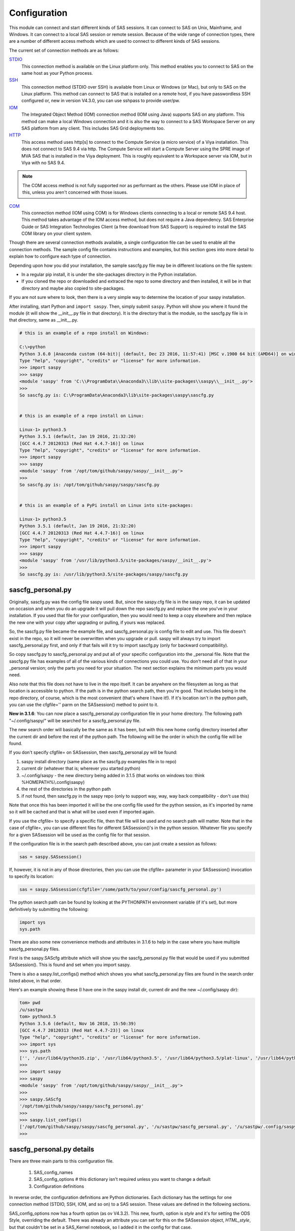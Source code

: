 
===============
Configuration
===============

This module can connect and start different kinds of SAS sessions. It can connect to SAS
on Unix, Mainframe, and Windows. It can connect to a local SAS session or remote session.
Because of the wide range of connection types, there are a number of different access methods
which are used to connect to different kinds of SAS sessions.

The current set of connection methods are as follows:

`STDIO`_
  This connection method is available on the Linux platform only. This
  method enables you to connect to SAS on the same host as your Python process.

`SSH`_
  This connection method (STDIO over SSH) is available from Linux or Windows (or Mac), but only to
  SAS on the Linux platform. This method can connect to SAS that is installed on a remote host,
  if you have passwordless SSH configured or, new in version V4.3.0, you can use sshpass to provide
  user/pw.

`IOM`_
  The Integrated Object Method (IOM) connection method (IOM using Java) supports SAS on any platform.
  This method can make a local Windows connection and it is also the way to connect
  to a SAS Workspace Server on any SAS platform from any client. This includes SAS Grid deployments too.

`HTTP`_
  This access method uses http[s] to connect to the Compute Service (a micro service) of a Viya
  installation. This does not connect to SAS 9.4 via http. The Compute Service will start a
  Compute Server using the SPRE image of MVA SAS that is installed in the Viya deployment.
  This is roughly equivalent to a Workspace server via IOM, but in Viya with no SAS 9.4.


.. note:: The COM access method is not fully supported nor as performant as the others.
          Please use IOM in place of this, unless you aren't concerned with those issues.

`COM`_
  This connection method (IOM using COM) is for Windows clients connecting to a local or remote SAS 9.4 host. This
  method takes advantage of the IOM access method, but does not require a Java dependency.
  SAS Enterprise Guide or SAS Integration Technologies Client (a free download from SAS Support)
  is required to install the SAS COM library on your client system.

Though there are several connection methods available, a single configuration file
can be used to enable all the connection methods. The sample config file contains instructions and
examples, but this section goes into more detail to explain how to configure each
type of connection.

Depending upon how you did your installation, the sample sascfg.py file may be in different
locations on the file system:

* In a regular pip install, it is under the site-packages directory in the Python
  installation.
* If you cloned the repo or downloaded and extraced the repo to some directory and then installed,
  it will be in that directory and maybe also copied to site-packages.

If you are not sure where to look, then there is a very simple way to determine the location
of your saspy installation.

After installing, start Python and ``import saspy``. Then, simply submit ``saspy``.
Python will show you where it found the module (it will show the __init__.py file in that directory).
It is the directory that is the module, so the sascfg.py file is in that directory, same as __init__.py.

.. code-block:: ipython3

    # this is an example of a repo install on Windows:

    C:\>python
    Python 3.6.0 |Anaconda custom (64-bit)| (default, Dec 23 2016, 11:57:41) [MSC v.1900 64 bit (AMD64)] on win32
    Type "help", "copyright", "credits" or "license" for more information.
    >>> import saspy
    >>> saspy
    <module 'saspy' from 'C:\\ProgramData\\Anaconda3\\lib\\site-packages\\saspy\\__init__.py'>
    >>>
    So sascfg.py is: C:\ProgramData\Anaconda3\lib\site-packages\saspy\sascfg.py


    # this is an example of a repo install on Linux:

    Linux-1> python3.5
    Python 3.5.1 (default, Jan 19 2016, 21:32:20)
    [GCC 4.4.7 20120313 (Red Hat 4.4.7-16)] on linux
    Type "help", "copyright", "credits" or "license" for more information.
    >>> import saspy
    >>> saspy
    <module 'saspy' from '/opt/tom/github/saspy/saspy/__init__.py'>
    >>>
    So sascfg.py is: /opt/tom/github/saspy/saspy/sascfg.py


    # this is an example of a PyPi install on Linux into site-packages:

    Linux-1> python3.5
    Python 3.5.1 (default, Jan 19 2016, 21:32:20)
    [GCC 4.4.7 20120313 (Red Hat 4.4.7-16)] on linux
    Type "help", "copyright", "credits" or "license" for more information.
    >>> import saspy
    >>> saspy
    <module 'saspy' from '/usr/lib/python3.5/site-packages/saspy/__init__.py'>
    >>>
    So sascfg.py is: /usr/lib/python3.5/site-packages/saspy/sascfg.py


sascfg_personal.py
==================

Originally, sascfg.py was the config file saspy used. But, since the saspy.cfg file is in the saspy repo, it can be updated
on occasion and when you do an upgrade it will pull down the repo sascfg.py and replace the one
you've in your installation. If you used that file for your configuration, then you would need to keep
a copy elsewhere and then replace the new one with your copy after upgrading or pulling, if yours was replaced.

So, the sascfg.py file became the example file, and sascfg_personal.py is config file to edit and use.
This file doesn't exist in the repo, so it will never be overwritten when you upgrade or pull.
saspy will always try to import sascfg_personal.py first, and only if that fails will it try to
import sascfg.py (only for backward compatibility).

So copy sascfg.py to sascfg_personal.py and put all of your specific configuration into the _personal
file. Note that the sascfg.py file has examples of all of the various kinds of connections you could use. You don't need
all of that in your _personal version; only the parts you need for your situation. The next section
explains the minimum parts you would need.

Also note that this file does not have to live in the repo itself. It can be anywhere on the filesystem
as long as that location is accessible to python. If the path is in the python search path, then you're good.
That includes being in the repo directory, of course, which is the most convenient (that's where I have it!).
If it's location isn't in the python path, you can use the cfgfile='' parm on the SASsession() method to point to it.

**New in 3.1.6**: You can now place a sascfg_personal.py configuration file in your home directory. The following
path "~/.config/saspy/" will be searched for a sascfg_personal.py file.

The new search order will basically be the same as it has been, but with this new home config directory inserted
after the current dir and before the rest of the python path. The following will be the order in which the config file will
be found.

If you don't specify cfgfile= on SASsession, then sascfg_personal.py will be found:

1) saspy install directory (same place as the sascfg.py examples file in to repo)
2) current dir (whatever that is; wherever you started python)
3) ~/.config/saspy - the new directory being added in 3.1.5 (that works on windows too: think %HOMEPATH%\\.config\\saspy)
4) the rest of the directories in the python path
5) if not found, then sascfg.py in the saspy repo (only to support way, way, way back compatibility - don't use this)

Note that once this has been imported it will be the one config file used for the python session, as it's imported by name
so it will be cached and that is what will be used even if imported again.

If you use the cfgfile= to specify a specific file, then that file will be used and no search path will matter.
Note that in the case of cfgfile=, you can use different files for different SASsession()'s in the python session.
Whatever file you specify for a given SASsession will be used as the config file for that session.


If the configuration file is in the search path described above, you can just create a session as follows:

.. code-block:: ipython3

    sas = saspy.SASsession()


If, however, it is not in any of those directories, then you can use the cfgfile= parameter in your SASsession() invocation to
specify its location:

.. code-block:: ipython3

    sas = saspy.SASsession(cfgfile='/some/path/to/your/config/sascfg_personal.py')


The python search path can be found by looking at the PYTHONPATH environment variable (if it's set),
but more definitively by submitting the following:

.. code-block:: ipython3

    import sys
    sys.path


There are also some new convenience methods and attributes in 3.1.6 to help in the case where you have multiple
sascfg_personal.py files.

First is the saspy.SAScfg attribute which will show you the sascfg_personal.py file that would be used
if you submitted SASsession(). This is found and set when you import saspy.

There is also a saspy.list_configs() method which shows you what sascfg_personal.py files are found in the
search order listed above, in that order.

Here's an example showing these (I have one in the saspy install dir, current dir and the new ~/.config/saspy dir):


.. code-block:: ipython3

    tom> pwd
    /u/sastpw
    tom> python3.5
    Python 3.5.6 (default, Nov 16 2018, 15:50:39)
    [GCC 4.4.7 20120313 (Red Hat 4.4.7-23)] on linux
    Type "help", "copyright", "credits" or "license" for more information.
    >>> import sys
    >>> sys.path
    ['', '/usr/lib64/python35.zip', '/usr/lib64/python3.5', '/usr/lib64/python3.5/plat-linux', '/usr/lib64/python3.5/lib-dynload', '/usr/lib64/python3.5/site-packages', '/usr/lib/python3.5/site-packages']
    >>>
    >>> import saspy
    >>> saspy
    <module 'saspy' from '/opt/tom/github/saspy/saspy/__init__.py'>
    >>>
    >>> saspy.SAScfg
    '/opt/tom/github/saspy/saspy/sascfg_personal.py'
    >>>
    >>> saspy.list_configs()
    ['/opt/tom/github/saspy/saspy/sascfg_personal.py', '/u/sastpw/sascfg_personal.py', '/u/sastpw/.config/saspy/sascfg_personal.py']
    >>>



sascfg_personal.py details
==========================
There are three main parts to this configuration file.

        1) SAS_config_names
        2) SAS_config_options  # this dictionary isn't required unless you want to change a default
        3) Configuration definitions

In reverse order, the configuration definitions are Python dictionaries. Each dictionary
has the settings for one connection method (STDIO, SSH, IOM, and so on) to a SAS session.
These values are defined in the following sections.

SAS_config_options now has a fourth option (as ov V4.3.2). This new, fourth, option is `style` and
it's for setting the ODS Style, overriding the default. There was already an attribute you can set
for this on the SASsession object, `HTML_style`, but that couldn't be set in a SAS_Kernel notebook,
so I added it in the config for that case.

The first option `lock_down` restricts (or allows) an end
users' ability to override settings in the configuration definitions by passing them as parameters
on the ``SASsession()``. Each of the keys in the configuration definition can be passed in at
run time on the SASsession(). If lock_down is set to True, any keys defined in the configuration
definition cannot be overridden in SASsession(), Keys that are not specified in the Config Def, can be
specified at run time on the SASsession(). If set to False, any config def key can be specified
on the SASsession().

The second `verbose` controls the printing of some debug type messages. While the third, 'prompt'
defines whether saspy can prompt the user if necessary. You would set this to False, if running a
script in the background, where no input could be provided and if a prompt were to be issued, the
process would hang waiting on input. Prompt= can also be provided on the SASsession() as a parameter,
though not in the configuration definition, as most prompting that can happen has to do with, and
happens prior to parsing, the configuration definition.

SAS_config_names is the list of configuration definition names to make available to an
end user at connection time. Any configuration definitions that are not listed in
SAS_config_names are simply inaccessible by an end user. You can add several configuration
definitions in the file but not make them available by simply excluding the names from
the list. Also note that these names can be anything you want. The names of the example
configuration definitions we chosen to be self-documenting. There nothing special about 'winlocal',
it could be named Bob. But then it wouldn't be obvious that it's for a WINdows install running a LOCAL copy of SAS.


So, your sascfg_personal.py file only need a few things in it; not everything in the example sascfg.py file.
For example, if you had SAS installed on your Linux system, your sascfg_personal.py file may simply be the following:

.. code-block:: ipython3

    SAS_config_names   = ['mycfg']

    # this is actually optional, you only have to have it to change the defaults
    #SAS_config_options = {'lock_down': False,
    #                      'verbose'  : True,
    #                      'prompt'   : True,
    #                      'style'    : 'HTMLBlue'
    #                     }

    mycfg              = {'saspath'  : '/opt/sasinside/SASHome/SASFoundation/9.4/bin/sas_u8'
                         }


Choosing an Access Method
=========================

How do you know how to configure SASPy? Well, the first thing is to know is what SAS
instance you are trying to connect to. Next is where are you connecting to it from - what
client are you running SASPy on? These two answers will dictate which access method you
will use and thus what your configuration definition will contain.


::

    What kind of SAS deployment, and where?
        a. Stand-alone SAS 9 install
            i. On Linux
                1. Client Linux
                    a. STDIO - if on same machine
                    b. SSH (STDIO over SSH) if not the same machine. This works from Mac OS too.
                2. Client Windows
                    a. prior to V3.6.3
                      -  Can't get there from here
                    b. as of V3.6.3
                      - SSH (STDIO over SSH)!
            ii. On Windows
                1. Client Linux
                    a. Can't get there from here
                2. Client Windows
                    a. IOM or COM - on same machine. Can't get there if different machines
        b. Workspace server (this is SAS 9, and deployment on any platform is fine)
            i. Client Linux or Mac OS
                1. IOM - local or remote
            ii. Client Windows
                1. IOM or COM - local or remote
        c. SAS Viya install
            i. On Linux
                1. Client Linux
                    a. HTTP - must have compute service configured and running (Viya V3.5 and V4)
                    b. STDIO - over SSH if not the same machine (this was for Viya V3 before Compute Service existed, not for V4)
                2. Client Windows
                    a. HTTP - must have compute service configured and running (Viya V3.5 and V4)
            ii. On Windows
                1. HTTP - must have compute service configured and running (Viya V3.5 and V4)


Now you can go to the access method specific configuration below to
see what you'll need for your configuration definition.There are also example
configuration definitions in the example configuration file, sascfg.py, showing each of these
different cases.

STDIO
=====
This is the original access method. This works with Unix only,
because SAS on Windows platforms does not support line-mode style connections
(through stdin, stdout, stderr). This connection method is for a local
connection to SAS that is installed on the same host as Python.

There are only four keys for this configuration definition dictionary:

saspath -
    (Required) Path to SAS startup script

options -
    SAS options to include in the start up command line. These **must** be a
    Python list.

encoding -
    NOTE: as of saspy V2.4.2, you no longer need to set the encoding. SASpy
    will determine the SAS session encoding and map that to the Python encoding for you.

    This is the Python encoding value that matches the SAS session encoding
    of the SAS session to which you are connecting. The Python encoding
    values can be found at `encodings-and-unicode <https://docs.python.org/
    3.5/library/codecs.html#encodings-and-unicode>`_.
    The three most common SAS encodings, UTF8, LATIN1, and WLATIN1 are the
    default encodings for running SAS in Unicode, on Unix, and on Windows,
    respectively. Those map to Python encoding values: utf8, latin1, and
    windows-1252, respectively.

autoexec -
    This is a string of SAS code that will be submitted upon establishing a connection.
    You can use this to preassign libraries you always want available, or whatever you want.
    Don't confuse this with the autoexec option of SAS which specifies a sas program file to be run.
    That is different. This is a string of SAS code saspy will submit after the session is created,
    which would be after SAS already included any autoexec file if there was one.

lrecl -
    An integer specifying the record length for transferring wide data sets from SAS to Data Frames.

display -
    This is a new key to support Zeppelin (saspy V2.4.4). The values can be either 'jupyter' or 'zeppelin'.
    The default when this is not specified is 'jupyter'.
    Jupyter uses IPython to render HTML, which is how saspy has always worked.
    To support other Notebooks display methods, different display interface have to be added to saspy.
    If you want to run saspy in Zeppelin, set this in your configuration definition: 'display' : 'zeppelin',

    Databricks: At some point since trying to support Databricks, they finally added support for IPython, which
    is how Jupyter renders HTML. Now the default (Jupyter) display value works as is on Databricks. In V5.4.4,
    I've changed the code path for display='databricks' to just use the default Jupyter path and that finally
    works on that platform. So, the following paragraph is now moot (leaving it here for context).

    As of version 3.1.7, I added 'databricks', but it turns out their method for rendering html can only be
    executed from a cell in their notebook; meaning you have to type it in and pass it the string of html for
    it to render. I have an `open issue <https://community.databricks.com/s/question/0D58Y00008l8WMwSAM/
    displayhtml-cant-seem-to-be-used-from-python-code-only-hand-typed-into-a-cell?t=1659537507722>`_ with them.


m5dsbug -
    This is a new key, as of version 3.1.9, to address a bug in the data step in the M5 maintenance release.
    This bug affects the code generated in the sasdata2dataframe method of this access method. It's only
    is a problem if connected to SAS 9.4M5 and if the data set has multi-byte data. Setting this
    key to True will cause different code to be generated to work around this problem. See the description
    of V3.1.9 here for more info: https://github.com/sassoftware/saspy/releases/tag/v3.1.9


colorLOG -
     boolean, default False, causes the SASLOG returned from the submit methods to be HTML instead of
     text (str) and to have ERROR:, WARNING: and NOTE: lines colorized like in other SAS UI's.

termwait -
    An integer specifying the max number of seconds to wait in endsas() for the SAS process to terminate before
    killing the subprocess. This was added for an internal testing requirement and isn't something needed in the field.


.. code-block:: ipython3

    default  = {'saspath': '/opt/sasinside/SASHome/SASFoundation/9.4/bin/sas_u8',
                'options' : ["-fullstimer", "-autoexec", "/user/tom/autoexec.sas"],
                'autoexec': "libname mylib 'some/library/to/pre-assign';"
                }

.. note:: The trigger to use the STDIO connection method is the absence of any
          trigger for the other access methods: not having ``'ssh'`` or ``'java'``
          keys in the configuration definition.


SSH
====
aka: STDIO over SSH

NEW in V3.6.3, you can use this method from a Windows Client to connect to a
stand alone SAS install on a remote Linux machine. Before that, it was only supported
from a Linux client.

This is the remote version of the original connection method (STDIO). This also works
with Unix SAS only, and it supports passwordless SSH to the Linux machine where SAS
is installed. It is up to you to make sure that user accounts have passwordless
SSH configured between the two systems. Starting in version 4.3.0, you can use sshpass
on Linux to automate connecting with user/password as an option instead of a passwordless
configuration.

If you don't already have passwordless ssh set up, you need to generate rsa keys. Starting
after version 2.2.9, you can specify an identity file (.pem file) instead by
providing the file path on the identity key. Either of these provide passwordless access.
If you have any trouble with this, you will find that adding -vvv to the command saspy
trys to run (run that yourself from a shell with -vvv added) will provide significant
diagnostics about how ssh is trying to authenticate. Something like the following:

/usr/bin/ssh -vvv hostname.to.connect.to

In addition to the keys for STDIO, there are two more keys to configure:

ssh -
    (Required) The ssh command to run (Linux execv requires a fully qualified
    path. Even if the command is found in the PATH variable, it won't be used.
    Enter the fully qualified path.)

host -
    (Required) The host to connect to. Enter a resolvable host name or IP address.

.. code-block:: ipython3

    ssh      = {'saspath' : '/opt/sasinside/SASHome/SASFoundation/9.4/bin/sas_u8',
                'ssh'     : '/usr/bin/ssh',
                'host'    : 'remote.linux.host',
                'options' : ["-fullstimer"]
               }

To accomodate alternative SSH configurations, you may also provide any of the
following optional keys:

identity -
    (Optional: string) The path to the identity file to use. A .pem file.

luser -
    (Optional: string) New in V3.6.3 for Win support. Linux user name to use for the connection. This will generate
    'ssh -xyz user@linux.host.com' instead of 'ssh -xyz linux.host.com' in case your windows userid isn't
    the same as the Linux id on the SAS server (mine's not); if it is, you don't need this. You could use the identity option,
    above, too. Just another choice.

port -
    (Optional: integer) The ssh port of the remote machine (equivalent to invoking ssh with the ``-p`` option).
    Obviously, 22 is the default

tunnel -
    (Optional: integer) Certain methods of saspy require opening a local port and accepting a connection and data
    streamed from the SAS instance to saspy. If the remote SAS server would not be able to reach ports on your client machine
    due to a firewall or other security configuration, you may pass a port number to used for SAS to connect to on
    the remote side, which will be forwarded to the local side (using the ``-R`` ssh option) so that the remote SAS
    server can connect using this port.

rtunnel -
    (Optional: integer) Certain methods of saspy require opening a remote port and allowing a connection to be made and
    data streamed to the SAS server from saspy; the Reverse of the tunnel case. In these cases, saspy needs to provide
    a port for the SAS server to use to accept a connection so data can be streamed to the SAs server.
    This is simply the reverse of the tunnel case, where SAS creates the socket and saspy connects. This will use
    the ``-L`` ssh option so that the saspy can connect to the remote SAS server on this port.

localhost -
    This is a rarely needed options for providing the ip of the client machine (where SASPy/python is running).
    Normally this is resolved by gethostname() but in the case where the ip from that isn't correct, you can
    override it by providing the ip here. The only case this has been seen is on a home network with no domains
    nor dns, such that a local machine name ('MyPC') ends up resolved to some arbitrary internet ip
    (i.e.: 128.64.32.16), not the actual local ip (i.e.: 10.0.0.10).

sshpass -
    This is the fully qualified path of the sshpass command. the `ssh` key is still required, as ssh is still being
    executed and has to be in the full command. But this allows the use of user/pw connections instead of rsa keys.

sshpassparms -
    This is a Python List containing the parms you want to use for sshpass. The three primary choices are to provide
    the password on the command line (it's xxx'ed out when looking at the system processes), or from a file or from an
    environment variable. Check the main page on sshpass. ie: 'sshpassparms' : ['-f', '/file/with/pw/in/it']

.. code-block:: ipython3

    ssh      = {'saspath' : '/opt/sasinside/SASHome/SASFoundation/9.4/bin/sas_u8',
                'ssh'     : '/usr/bin/ssh',
                'host'    : 'remote.linux.host',
                'identity': '/usr/home/.ssh/alt_id.pem',
                'port'    : 9922,
                'tunnel'  : 9911,
                'rtunnel' : 9912
               }


.. note:: The ``'ssh'`` key is the trigger to use the STDIO over SSH connection
          method.


IOM
===
aka: IOM using Java

This connection method opens many connectivity options. This method enables you to
connect to any Workspace server on any supported platform. It requires Java 7 or higher
to be installed on your Client machine (where you're running SASPy)

This supports connecting to Workspace servers in a SAS/Grid deployment
as well. This method, compared to STDIO over SSH, enables
`SAS Grid Manager <https://www.sas.com/en_us/software/foundation/grid-manager.html>`__
to control the distribution of connections to the various grid nodes
and integrates with monitoring and administration that SAS Grid Manager provides,
as well as providing client side High Availability (HA) by supporting load balanced object spawners.

The IOM connection method also enables you to connect to SAS from a Windows client (STDIO was Linux only).
The connection can be to a local SAS installation or a remote IOM Workspace server running
on any platform, including MVS.


Authentication:
~~~~~~~~~~~~~~~

The IOM protocol (SAS 9's client/server interface protocol) supports different forms of authentication. This Access Method
supports connecting to a Workspace Server on any host, as well as connecting to a Local SAS install of PC SAS
on that same PC. There are 3 authentication mechanisms that are supported, for various configurations, and one
mechanism which is not supported, as it requires a connection to the metadata server to acquire a Token for
authenticating. user/pw and IWA are for Remote connections, while a Local Windows connection does authenticating
based upon the user you're logged into the PC as. SAS Token authentication is not supported.

Which authentication mechanism you use depends upon how the Workspace server was configured by your SAS admins.

1) user/pw

   this is for providing your metadata credentials as user and password. SASPy has a number of ways for you to provide
   these. See below for more information on that.

2) IWA (Integrated Windows Authentication)

   This configuration allows a client on Windows (doesn't work with a Linux client) to be authenticated to a Workspace
   server (the server can be on any host for this) based upon who you are logged into your PC as. No credentials
   or other configuration is needed. It's like single signon. It does require access to the sspiauth.dll by havnig the
   directory where that files lives, in the System PATH so that it can be found. See below for more info on that; namely the
   sspi key in the configuration definition.

3) Local Windows

   Connecting to a Local SAS deployment (not a metadata server) from SASPy on the same PC also requires authentication, but
   like IWA, it does this for you based upon the user you're logged in as. It does require access to the sspiauth.dll by having
   the directory where that files lives, in the PATH so that it can be found. You don't need the sspi key, as this is the only
   authentication mechanism, so it happens by default.

3) SAS Token

   SASPy does not connect to a Metadata server, so this form of authentication is not supported.



ATTN, log4j vulnerabilities found in Dec 2021
~~~~~~~~~~~~~~~~~~~~~~~~~~~~~~~~~~~~~~~~~~~~~

Update to this for SASPy V4.0.0:
Replacing the versions with 2.17.1 and 2.12.4 now, as they are currently the latest fix versions.

There are a number of vulnerabilities in log4j and Apache provided new releases of log4j to address these.
At the time of this writing (SASPy V3.7.8), 2.16.0 was the current newest release that fixed these, and 2.12.2 was added
to address them in a version that still supports Java 7. But the current versions are now 2.17.1 and 2.12.4.

SASPy still provides support for Java 7 so both
2.12.4 and 2.17.1 are included in the SASPy deployment. SASPy configures the classpath by default and uses
the 2.12.4 jars to maintain compatibility with Java 7. There is a new configuration definition key, 'log4j',
that can be used to cause SASPy to use the 2.17.1 version instead. If there is another version you want to
use, it can be done by providing the 'classpath' key to override the classpath SASPy would generate, specifying
whichever log4j jar file you want to use (you have to provide the files themselves). Note that if doing this, you
should use the same classpath as SASPy generates, just replacing the log4j jar files with the ones you
want to use.

Also note that SASPy does NOT expose any of the log4j vulnerabilities because it doesn't use log4j and doesn't
even initialize it in its Java process it spawns for the IOM client. So none of the various log4j vulnerabilities
are exposed via the SASPy client.


ATTN, as of saspy version 3.3.3, the classpath is no longer required in your configuration file!
~~~~~~~~~~~~~~~~~~~~~~~~~~~~~~~~~~~~~~~~~~~~~~~~~~~~~~~~~~~~~~~~~~~~~~~~~~~~~~~~~~~~~~~~~~~~~~~~

The 4 required IOM Java client jars are now included in the saspy repo, and they, along with the saspyiom.jar and the
thirdparty CORBA jars will be automatically provided as the classpath by saspy. This is generally all that is needed.
If you require the 3 encryption jars, shown below, they still need to be acquired from your SAS deployment, and then
put in the saspy/java/iomclient directory of the saspy install (where the 4 included jars are) so they will be included
in the classpath for you.


SAS IOM client Encryption Jars
~~~~~~~~~~~~~~~~~~~~~~~~~~~~~~

.. note:: ATTN: SAS ODA Users!! SAS/On Demand for Academics (ODA) has recently upgraded their SAS server environment to use SAS 9.40M7!
          This means that the 3 encryption jars are now required in order to be able to connect; they use AES encryption, and even with Java 8,
          you can no longer connect without these jars in the deployment. Since you don'tnecessarily have a SAS deployment to get these
          jars from, you can download them from the following location. Download, unzip and then copy them to the java/iomclient directory
          of the SASPy deployment, as explained above.
          Encryption jar download: `https://support.sas.com/downloads <https://support.sas.com/downloads/package.htm?pid=2494>`_.


Note that for AES encryption, at least prior to SAS 9.4M7, Java 8 (release greater than 151), has the needed
support in it, so if your workspace server is configured for AES, just having a current version of Java 8 or
higher will allow it to work, without needing the 3 encryption jars. That doesn't work w/ M7 however, so you
would need the encryption jars when connecting to M7.

As noted inthe section above, you simply need to copy these 3 jars into the saspy/java/iomclient directory of the saspy install
location (where the 4 included jars are) so they will be included in the classpath for you.

The 3 encryption jars, if needed, can be found in a SAS deployment in a location similar to, but not exactly the
same as, the following. If you get any error about encryption, adding these 3 jars is the proper way to address it.

::

    $SASHome/SASVersionedJarRepository/eclipse/plugins/sas.rutil_904600.0.0.20181017190000_v940m6/sas.rutil.jar
    $SASHome/SASVersionedJarRepository/eclipse/plugins/sas.rutil.nls_904600.0.0.20181017190000_v940m6/sas.rutil.nls.jar
    $SASHome/SASVersionedJarRepository/eclipse/plugins/sastpj.rutil_6.1.0.0_SAS_20121211183517/sastpj.rutil.jar



The .authinfo file (_authinfo on Windows)
~~~~~~~~~~~~~~~~~~~~~~~~~~~~~~~~~~~~~~~~~

The IOM and HTTP access methods have support for getting the required user/password from an authinfo file in the user's home directory
instead of prompting for it. On linux, the file is named .authinfo and on windows, it's _authinfo. The format of the line in the authinfo file is
as follows. The first value is the authkey value you specify for `authkey`. Next is the 'user' key followed by the value (the user id)
and then 'password' key followed by its value (the user's password). Note that there are permission rules for this file. On linux the file must
have permissions of 600, only the user can read or write the file. On Windows, the file should be equally locked down to where only the owner
can read and write it. Also, the encoding of this file should be UTF-8, or any encoding that has ASCII as it's low order 7-bits if you only
use those characters in the file. It's read into Python as is, and thus is expected to be utf-8.

::

    authkey user omr_user_id password omr_user_password

So, for a Configuration Definition that specifies the following authkey:

::

    'authkey' : 'IOM_Prod_Grid1',

The authinfo file in the home directory for user Bob, with a password of BobsPW1 would have a line in it as follows:

::

    IOM_Prod_Grid1 user Bob password BobsPW1


Remote
~~~~~~
A remote connection is defined as a connection to any Workspace Server on any SAS platform
from either a Unix or Windows client. This module does not connect to a SAS Metadata Server (OMR),
but rather connects directly to an Object Spawner to get access to a Workspace Server. If you already
access these with other SAS clients, like Enterprise Guide (EG), you may already be familiar with
connecting to OMR, but not directly to the others by host/port. There is information in the
:doc:`advanced-topics` section titled `Using Proc Iomoperate to find Object Spawner hosts and Workspace Server ports`
to get values for the three keys defined below (iomhost, iomport, appserver).

The following keys are available for the configuration definition dictionary:

java    -
    (Required) The path to the Java executable to use. For Linux, use a fully qualifed
    path. On Windows, you might be able to simply enter ``java``. If that is not successful,
    enter the fully qualified path.
iomhost -
    (Required) The resolvable host name, or IP address to the IOM object spawner.
    New in 2.1.6; this can be a list of all the object spawners hosts if you have load balanced object spawners.
    This provides Grid HA (High Availability)
iomport -
    (Required) The port that object spawner is listening on for workspace server connections (workspace server port - not object spawner port!).
log4j -
    SASPy, as of V4.0.0 now uses V2.12.4 log4j (by default) to mitigate the vulnerabilities found in Dec 2021. V2.17.1 is also included
    in the deployment, but it doesn't support Java 7. '2.12.4' and '2.17.1' are the 2 valid values for this key, to chose which version to use.
classpath -
    (No longer Required) As of V3.3.3 this is no longer required. See instuctions above (ATTN, as of saspy version 3.3.3, the classpath is no longer required!)
    Note that you can still provide this and override the classpath SASPy generates, but that is not recommended under any normal circumstance.
authkey -
    The keyword that starts a line in the authinfo file containing user and or password for this connection.
omruser -
    (**Discouraged**)  The user ID is required but if this field is left blank,
    the user is **prompted** for a user ID at runtime, unless it's found in the authinfo file.
omrpw  -
    (**Strongly discouraged**) A password is required but if this field is left
    blank, the user is **prompted** for a password at runtime, unless it's found in the authinfo file.
encoding  -
    NOTE: as of saspy V2.4.2, you no longer need to set the encoding. SASpy
    will determine the SAS session encoding and map that to the Python encoding for you.
    You can set this to eliminate the message, at connection time, about what encoding was determined.

    This is the Python encoding value that matches the SAS session encoding of
    the IOM server to which you are connecting. The Python encoding values can be
    found at `encodings-and-unicode <https://docs.python.org/3.5/
    library/codecs.html#encodings-and-unicode>`_.
    The three most common SAS encodings, UTF8, LATIN1, and WLATIN1 are the
    default encodings for running SAS in Unicode, on Unix, and on Windows,
    respectively. Those map to Python encoding values: utf8, latin1, and
    windows-1252, respectively.
timeout -
    Timeout value for establishing connection to workspace server
appserver -
    If you have more than one AppServer defined on OMR, and one object spawner is configured to start workspace servers
    from multiple Appservers, then you may need to pass the name of the physical workspace server (as defined in metadata)
    that you want to connect to, i.e.: 'SASApp - Workspace Server'. Without this the Object spawner will only try the
    first one in the list of app servers it supports. Note that this needs to be the exact string that is the Name for
    this server in metadata. Generally the pattern follows: '{} - Workspace Server'.format('name you gave it'). The object
    spawner compares these strings as is, so spaces and case matter. If your object spawner only starts one workspace server,
    then there's no chance of mixing up which one, and then this option isn't needed.
sspi -
    New in 2.17, there is support for IWA (Integrated Windows Authentication) from a Windows client to remote IOM server.
    This is only for when your Workspace server is configured to use IWA as the authentication method, which is not the default.
    This is simply a boolean, so to use it you specify 'sspi' : True. Also, to use this, you must have the path to the
    spiauth.dll file in your System Path variable, just like is required for Local IOM connections.
    See the second paragraph under Local IOM for more on the spiauth.dll file.
autoexec -
    This is a string of SAS code that will be submitted upon establishing a connection.
    You can use this to preassign libraries you always want available, or whatever you want.
    Don't confuse this with the autoexec option of SAS which specifies a sas program file to be run.
    That is different. This is a string of SAS code saspy will submit after the session is created,
    which would be after SAS already included any autoexec file if there was one.

javaparms -
    The javaparms option allows you to specify Java command line options. These aren't generally needed, but this
    does allows for a way to specify them if something was needed.

lrecl -
    An integer specifying the record length for transferring wide data sets from SAS to Data Frames.

display -
    This is a new key to support Zeppelin (saspy V2.4.4). The values can be either 'jupyter' or 'zeppelin'.
    The default when this is not specified is 'jupyter'.
    Jupyter uses IPython to render HTML, which is how saspy has always worked.
    To support other Notebooks display methods, different display interface have to be added to saspy.
    If you want to run saspy in Zeppelin, set this in your configuration definition: 'display' : 'zeppelin',

    Databricks: At some point since trying to support Databricks, they finally added support for IPython, which
    is how Jupyter renders HTML. Now the default (Jupyter) display value works as is on Databricks. In V5.4.4,
    I've changed the code path for display='databricks' to just use the default Jupyter path and that finally
    works on that platform. So, the following paragraph is now moot (leaving it here for context).

    As of version 3.1.7, I added 'databricks', but it turns out their method for rendering html can only be
    executed from a cell in their notebook; meaning you have to type it in and pass it the string of html for
    it to render. I have an `open issue <https://community.databricks.com/s/question/0D58Y00008l8WMwSAM/
    displayhtml-cant-seem-to-be-used-from-python-code-only-hand-typed-into-a-cell?t=1659537507722>`_ with them.


logbufsz -
    see issue 266 for details on this. not needed normally

m5dsbug -
    This is a new key, as of version 3.1.9, to address a bug in the data step in the M5 maintenance release.
    This bug affects the code generated in the sasdata2dataframe method of this access method. It's only
    is a problem if connected to SAS 9.4M5 and if the data set has multi-byte data. Setting this
    key to True will cause different code to be generated to work around this problem. See the description
    of V3.1.9 here for more info: https://github.com/sassoftware/saspy/releases/tag/v3.1.9

colorLOG -
     boolean, default False, causes the SASLOG returned from the submit methods to be HTML instead of
     text (str) and to have ERROR:, WARNING: and NOTE: lines colorized like in other SAS UI's.


.. code-block:: ipython3

    # Unix client and Unix IOM server  NEW 2.1.6 - with load balanced object spawners
    iomlinux = {'java'      : '/usr/bin/java',
                'iomhost'   : ['linux.grid1.iom.host','linux.grid2.iom.host','linux.grid3.iom.host','linux.grid4.iom.host'],
                'iomport'   : 8591,
                'appserver' : 'SASApp Prod - Workspace Server'
                }

    # Unix client and Windows IOM server
    iomwin   = {'java'      : '/usr/bin/java',
                'iomhost'   : 'windows.iom.host',
                'iomport'   : 8591,
                'appserver' : 'SASApp Test - Workspace Server'
               }

    # Windows client and Unix IOM server
    winiomlinux = {'java'      : 'java',
                   'iomhost'   : 'linux.iom.host',
                   'iomport'   : 8591,
                  }

    # Windows client and Windows IOM server
    winiomwin   = {'java'      : 'java',
                   'iomhost'   : 'windows.iom.host',
                   'iomport'   : 8591,
                  }

    # Windows client and with IWA to Remote IOM server
    winiomIWA   = {'java'      : 'java',
                   'iomhost'   : 'some.iom.host',
                   'iomport'   : 8591,
                   'sspi'      : True
                  }


Local
~~~~~
A local connection is defined as a connection to SAS that is running on the same
Windows machine. You only need the following configuration definition keys. (Do not
specify any of the others).

**There is one additional requirement.** The sspiauth.dll file--also included in
your SAS installation--must be in your system PATH environment variable, your
java.library.path, or in the home directory of your Java client. You can search
for this file in your SAS deployment, though it is likely
in SASHome\\SASFoundation\\9.4\\core\\sasext.

If you add this to the system PATH environment variable, only list the path to
the directory--do not include the file itself. For example:

::

    C:\Program Files\SASHome\SASFoundation\9.4\core\sasext

An alternative to puting this directory in your PATH, is to add it at runtime. You can add this
to your sascfg_personal.py file, or even submit it before importing saspy and trying to make a conection.
Obviously, use the correct path for your system:

::

    import os
    os.environ["PATH"] += ";C:\\Program Files\\SASHome\\SASFoundation\\9.4\\core\\sasext"



java      -
    (Required) The path to the Java executable to use.
log4j -
    SASPy, as of V4.0.0 now uses V2.12.4 log4j (by default) to mitigate the vulnerabilities found in Dec 2021. V2.17.1 is also included
    in the deployment, but it doesn't support Java 7. '2.12.4' and '2.17.1' are the 2 valid values for this key, to chose which version to use.
classpath -
    (No longer Required) As of V3.3.3 this is no longer required. See instuctions above (ATTN, as of saspy version 3.3.3, the classpath is no longer required!)
    Note that you can still provide this and override the classpath SASPy generates, but that is not recommended under any normal circumstance.
encoding  -
    NOTE: as of saspy V2.4.2, you no longer need to set the encoding. SASpy
    will determine the SAS session encoding and map that to the Python encoding for you.

    This is the Python encoding value that matches the SAS session encoding of
    the IOM server to which you are connecting. The Python encoding values can be
    found at `encodings-and-unicode <https://docs.python.org/3.5/
    library/codecs.html#encodings-and-unicode>`_.
    The three most common SAS encodings, UTF8, LATIN1, and WLATIN1 are the
    default encodings for running SAS in Unicode, on Unix, and on Windows,
    respectively. Those map to Python encoding values: utf8, latin1, and
    windows-1252, respectively.
autoexec -
    This is a string of SAS code that will be submitted upon establishing a connection.
    You can use this to preassign libraries you always want available, or whatever you want.
    Don't confuse this with the autoexec option of SAS which specifies a sas program file to be run.
    That is different. This is a string of SAS code saspy will submit after the session is created,
    which would be after SAS already included any autoexec file if there was one.

javaparms -
    The javaparms option allows you to specify Java command line options. These aren't generally needed, but this
    does allows for a way to specify them if something was needed.

lrecl -
    An integer specifying the record length for transferring wide data sets from SAS to Data Frames.

display -
    This is a new key to support Zeppelin (saspy V2.4.4). The values can be either 'jupyter' or 'zeppelin'.
    The default when this is not specified is 'jupyter'.
    Jupyter uses IPython to render HTML, which is how saspy has always worked.
    To support other Notebooks display methods, different display interface have to be added to saspy.
    If you want to run saspy in Zeppelin, set this in your configuration definition: 'display' : 'zeppelin',

    Databricks: At some point since trying to support Databricks, they finally added support for IPython, which
    is how Jupyter renders HTML. Now the default (Jupyter) display value works as is on Databricks. In V5.4.4,
    I've changed the code path for display='databricks' to just use the default Jupyter path and that finally
    works on that platform. So, the following paragraph is now moot (leaving it here for context).

    As of version 3.1.7, I added 'databricks', but it turns out their method for rendering html can only be
    executed from a cell in their notebook; meaning you have to type it in and pass it the string of html for
    it to render. I have an `open issue <https://community.databricks.com/s/question/0D58Y00008l8WMwSAM/
    displayhtml-cant-seem-to-be-used-from-python-code-only-hand-typed-into-a-cell?t=1659537507722>`_ with them.


logbufsz -
    see issue 266 for details on this. not needed normally

m5dsbug -
    This is a new key, as of version 3.1.9, to address a bug in the data step in the M5 maintenance release.
    This bug affects the code generated in the sasdata2dataframe method of this access method. It's only
    is a problem if connected to SAS 9.4M5 and if the data set has multi-byte data. Setting this
    key to True will cause different code to be generated to work around this problem. See the description
    of V3.1.9 here for more info: https://github.com/sassoftware/saspy/releases/tag/v3.1.9

colorLOG -
     boolean, default False, causes the SASLOG returned from the submit methods to be HTML instead of
     text (str) and to have ERROR:, WARNING: and NOTE: lines colorized like in other SAS UI's.


.. code-block:: ipython3

    # Windows client and Local Windows SAS Install
    winlocal    = {'java'      : 'java',
                  }



Remote to MVS SAS
~~~~~~~~~~~~~~~~~
Yes, you can even connect to a SAS server running on MVS (Mainframe SAS).
There are a couple of requirements for this to work right. First, you need version 2.1.5 or higher of this module.
There were a couple tweaks I needed to make to the IOM access method and those are in 2.1.5.

Also, you need to use the HFS file system for the WORK (and/or USER) library and you also need to set the default file
system to HFS so temporary files used by this module use HFS instead of the native MVS file system. You can still access
the native file system in the code you run, but for internal use, this module needs to access the HFS file system.
To set the default file system (options filesystem=hfs;) you can either set it in the workspace severs config file,
or you can submit the options statement from your python code after making a connection:


::

    sas = saspy.SASsession()
    ll  = sas.submit('options filesystem=hfs;')


Or better yet, use the autoexec configuration option so it's always set and you don't have to think about it!


::

    IOM_MVS     = {'java'      : 'java',
                   'autoexec'  : 'options filesystem=hfs;',
                   ...
                  }


The other thing is to set the encoding correctly for this to work. MVS is an EBCDIC system, not ASCII. For the most part,
this is all handled in IOM for you, but for data transfer routines, transcoding is required. The default encoding on MVS
is OPEN_ED-1047, although it can be set to any number of other EBCDIC encodings. The default Python encodings do not include
the 1047 code page. I did find a 'cp1047' code page in a separate pip installable module which seems to match the OPEN_ED-1047
code page. So if you're running with that encoding, you can install the cp1047 to use.


.. note:: Having the ``'java'`` key is the trigger to use the IOM access method.
.. note:: When using the IOM access method (``'java'`` key specified), the
         absence of the ``'iomhost'`` key is the trigger to use a local Windows
         session instead of remote IOM (it is a different connection type).


HTTP
====
This is the access method for Viya. It does not connect to SAS 9.4. This access method accesses the Compute (micro) Service
of a SAS Viya deployment. The Compute Service launches Compute Servers, which are MVA SAS sessions found in the SPRE deployment
of the Viya installation. This is the equivalent of an IOM Workspace server, but in a Viya deployment.
So, it is still connecting to MVA SAS and all of the methods behave the same as they would with any other saspy access method.

Authentication:

There are continuing to be new ways invented to authenticate to Viya. Originally it was user/pw like anything else. More
recently, an SSO method was created. More recently than that is integration w/ Azure, providing the ability to pass
an Azure token in, to get a Viya token. Actually, this method should allow any JWT Bearer Token to be passed in and used,
assuming it's configured to be valid in Viya. The various configuration keys are provided below, but I wanted to identify
them here, as they are mutually exclusive. You use only one of the various means to authenticate.

1) user/pw

   the keys for this are either 'user' and 'pw', or use 'authkey' to identify them from in an authinfo file.

2) SSO

   The primary key in 'authcode' which is a onetime token acquired from a call to SASLogon, as a two factor authentication scheme.
   The 'client_id' and 'client_secret' are also required, although a special client_id has been created by default in Viya deployments
   for SASPy, and I will default to that unless you provide other client info that an administrator created and provided you to use.

3) Azure JWT (actually, any JWT perhaps, in the future)

   'jwt' is the key to provide that non-Viya Bearer Token, to then pass through to SASLogon to get the Viya Bearer Token to use.
   And these tokens, are just big long strings; thousands of bytes long strings of random characters
   (so you know you're passing in the right thing).

4) SASLogon Authentication Token

   All of the previous authentication mechanisms are used to have SASPy acquire the Viya Auth Token. You can, actually, do all of
   that yourself via various Rest API's. If you do that, then you can just pass in the Viya Auth Token, and even the refresh token
   too, and I'll skip the auth process and just use your tokens; Bob's your uncle, as they say. The key for this is 'authtoken',
   and optionally, 'refreshtoken'.

Again, only use one of these and don't mix using config keys from more than one for a given connection.


Authenticating to a Proxy server:

Support for having Viya behind a proxy server was added in version 4.5.0. The `proxy` key is used to provide the host and port.
I had a request from a customer to add support for authenticating to the proxy server itself, before then authenticating to Viya.
Support for this was added in version 5.2.0; for authenticating to the proxy via user/pw. There are new configuration definition
keys to support this; `proxy_authkey`, `proxy_user` and `proxy_pw`. To use this you must specify `proxy_authkey` or `proxy_user`.
Since normally this is not required, the only way to enable prompting for both user/pw is to provide `proxy_authkey`
that isn't actually in the authinfo file, then when not found, you will be prompted for user and pw. Alternately, if you provide
`proxy_user`, but neither `proxy_authkey` nor `proxy_pw`, this will just prompt you for the `proxy_pw`.


SSL/TLS:

When Viya is configured to use TLS (HTTPS not HTTP), then the expectation is that the CA Certificate from the Viya
deployment must match with those on the client side. The easy way is to make Viya use existing CA Certs that your site
already has, then it all works and HTTPS can verify the certs and establish a trusted connection. All of this is Viya
administration work, nothing an end user needs to deal with. However, if your site uses Certificates from Viya, then
the Viya Certificate (a .pem file) must be downloaded and then the contents of that .pem file be appended to the existing
default .pem certificate that your client machine already uses so that the HTTPS connection can Verify the certificate against
theViya deployment. There's some doc in the admin guide about this
(https://go.documentation.sas.com/doc/en/sasadmincdc/default/calencryptmotion/n1xdqv1sezyrahn17erzcunxwix9.htm#p1umnmdi53qfjnn17wqb5aqb8ncx)
but again, that's not something an end user needs to read. It does mean that the Viya admin team should be able to get you
the .pem file from Viya for you to save on your client machine. Since appending it to the default .pem file used by
https on your machine is likely something you can't do anyway (some sites have IT set all of this up so you don't have to),
there is a new configuration key `cafile` with which you can specify the full path to this .pem file and that will make
https use that certificate to Verify that client certificate against Viya's server certificate when making the connection.
If the Certificate can't be verified, or you don't have this certificate, the default certificate can be used, just not verified,
and will still provide TLS Encryption. The original certificates in older Viya deployments were just self-signed certificates and thus
couldn't be verified (thus the need for the `verify` key below to get rid of the message about that). If you set Verify to
True, then if the certificate can't be verified the connection fails. False just connects without trying to verify it.
And the default is still to try but if it can't be verified then connect unverified. In any case, Encryption is still enabled.
The `cafile` key is new in release 5.1.0.


The keys for this configuration definition dictionary are:

url -
    (Required if ip not specified) The URL to Viya, of the form 'http[s]://host.identifier[:port]'. When this is specified,
    ip= will not be used, as the host's ip is retrieved from the url. Also, ssl= is set based upon http or https and port=
    is also parsed from the url, if provided, else defaulted based upon the derived ssl= value. So neither ip, port nor ssl
    are needed when url= is used.
proxy -
    (Optional) If your Viya deployment is behind a proxy server, provide `host:port` for the proxy, using this keyword.
ip -
    [Deprecated] (Required if url not specified) The resolvable host name, or IP address to the Viya Compute Service
port -
    [Deprecated] The port to use to connect to the Compute Service. This will default to either 80 or 443 based upon the ssl key.
ssl -
    [Deprecated] (Optional) Boolean identifying whether to use HTTPS (ssl=True) or just HTTP. The default is True and will default to port 443 if
    the port is not specified. If set to False, it will default to port 80, if the port is not specified.
    Note that depending upon the version of python, certificate verification may or may not be required, later version are more strict.
    See the python doc for your version if this is a concern.
cafile -
    specifies the location of the Viya CA Certificate your Viya admin provided from the Viya deployment so the client
    HTTPS connection can verify the CA against the Viya server. Not needed if that certificate has been incorporated into your default
    certificate used on your client machine.
verify -
    (Optional) Also note that if Viya uses the default self-signed ssl certificates it ships with, you will not be able to verify them,
    but that can be fine, and you can still use an ssl connection. You can use set 'verify' : False, in your config to
    turn off verification for this case.

client_id -
    [for SSO Viya configurations] client_id to use for authenticating to Viya (defaults to 'SASPy')
client_secret -
    [for SSO Viya configurations] client_secret to use for authenticating to Viya (defaults to '')
authcode -
    [for SSO Viya configurations] one time authorization code acquired via the SASLogon oauth service
    where the url to get the code would be [url]/SASLogon/oauth/authorize?client_id=[client_id]&response_type=code
    so perhaps:        https://SAS.Viya.sas.com/SASLogon/oauth/authorize?client_id=SASPy&response_type=code

authkey -
    (Optional) The keyword that starts a line in the authinfo file containing user and or password for this connection. See the IOM using Java above for more info.

user -
    (**Discouraged**)  The user ID is required but if this field is left blank,
    the user is **prompted** for a user ID at runtime, unless it's found in the authinfo file.
pw  -
    (**Strongly discouraged**) A password is required but if this field is left
    blank, the user is **prompted** for a password at runtime, unless it's found in the authinfo file.

proxy_authkey -
    (Optional) The keyword that starts a line in the authinfo file containing user and or password for authenticating to the provided `proxy` server.

proxy_user -
    (Optional) The user ID for authenticating to the provided `proxy` server.
proxy_pw  -
    (Optional) The password for authenticating to the provided `proxy` server.

context -
    The Compute Service has different Contexts that you can connect to. Think Appserver in IOM.
    if you don't provide one here, saspy will query the Service upon connecting and get a list of available Contexts and
    prompt you for which one to use.

timeout -
    (Optional) HTTPConnection timeout value, in seconds. Defaults to None. This is passed to HTTPConnection;
    it's not part of the Viya API but rather the http.client API.

inactive -
    (Optional) An integer specifying the Inactive Time Out in minutes for the Compute Session. This is a SAS
    Compute Service option and controls when the Compute Service self terminates based upon inactivity. The regular
    Compute Session default timeout is 15 minutes, but for SASPy, I default this to 120 minutes. So, you likely won't
    need to provide this yourself. The Session is already explicitly terminated when your Python process ends or you issue endsas()

options -
    (Optional) SAS options to include when connecting. These **must** be a Python list.

encoding -
    (Ignored)
    Unlike the other access methods, the HTTP API to the Compute Service uses UTF-8 for all calls.
    So, no transcoding is necessary, nor done, on the Python side, so this option is not needed and ignored.

autoexec -
    (Optional) This is a string of SAS code that will be submitted upon establishing a connection.
    You can use this to preassign libraries you always want available, or whatever you want.
    Don't confuse this with the autoexec option of SAS which specifies a sas program file to be run.
    That is different. This is a string of SAS code saspy will submit after the session is created,
    which would be after SAS already included any autoexec file if there was one.

lrecl -
    (Optional) An integer specifying the record length for transferring wide data sets from SAS to Data Frames.

display -
    This is a new key to support Zeppelin (saspy V2.4.4). The values can be either 'jupyter' or 'zeppelin'.
    The default when this is not specified is 'jupyter'.
    Jupyter uses IPython to render HTML, which is how saspy has always worked.
    To support other Notebooks display methods, different display interface have to be added to saspy.
    If you want to run saspy in Zeppelin, set this in your configuration definition: 'display' : 'zeppelin',

    Databricks: At some point since trying to support Databricks, they finally added support for IPython, which
    is how Jupyter renders HTML. Now the default (Jupyter) display value works as is on Databricks. In V5.4.4,
    I've changed the code path for display='databricks' to just use the default Jupyter path and that finally
    works on that platform. So, the following paragraph is now moot (leaving it here for context).

    As of version 3.1.7, I added 'databricks', but it turns out their method for rendering html can only be
    executed from a cell in their notebook; meaning you have to type it in and pass it the string of html for
    it to render. I have an `open issue <https://community.databricks.com/s/question/0D58Y00008l8WMwSAM/
    displayhtml-cant-seem-to-be-used-from-python-code-only-hand-typed-into-a-cell?t=1659537507722>`_ with them.


authtoken -
    The SASLogon authorization token to use instead of acquiring one via user/pw or authcode or jwt.
    Normally SASPy calls SASLogon to authenticate and get this token. But, if you do that yourself, you can just pass it in.
    These tokens, for reference, are very long strings of random characters; just so you know that
    you're using the right thing :)

refreshtoken -
    If you are providing the Authtoken yourself you should also have access to the Refreshtoken, acquired when
    you got the Authtoken from SASLogon. Provide that token so SASPy can refresh your access token before it expires.

jwt -
    A JWT bearer token that can be used to acquire a SASLogon authorization token. This would be something like an Azure
    token, where Azure and Viya have been set up to allow the JWT to be used to get a SASLogon token.
    These tokens, for reference, are very long strings of random characters; just so you know that
    you're using the right thing :)

colorLOG -
     boolean, default False, causes the SASLOG returned from the submit methods to be HTML instead of
     text (str) and to have ERROR:, WARNING: and NOTE: lines colorized like in other SAS UI's.


.. code-block:: ipython3

    httpsviya = {'url'     : 'https://viya.deployment.sas.com',
                 'context' : 'Data Mining compute context'
                 'authkey' : 'viya_user-pw',
                 'options' : ["fullstimer", "memsize=1G"]
                 }

.. note:: Having the ``'url'`` (or ``'ip'``) key is the trigger to use the HTTP access method.



COM
===
aka: IOM using COM

New in 3.1.0, this user contributed access method uses Windows COM to connect to the SAS IOM provider. It is similar to the other IOM access method,
but there is no Java dependency. Connections from Windows clients to local and remote SAS 9.4 hosts are supported.

.. note:: Please note that because this Access Method is user contributed and uses 3rd party modules to perform most of its functionality, I can't fully support all
    of the functionality and performance characteristics in this access method that I provide in the other access methods I wrote. There have been lots of improvements
    since this was contributed, many of which I couldn't factor into this method. The IOM access method is the preferred, fully supported method, but you can use
    this if it does what you need from it.

SAS Enterprise Guide or SAS Integration Technologies Client (a free download from SAS support) is required to install the SAS COM library on your client system.

The COM access method requires a Python module that saspy, in general, does not; pypiwin32  If you do not have this already installed before trying to use the COM
access method, you will likely see an error similar to this when trying to establish a connection. Just install that modules to solve this.

>>> sas=saspy.SASsession()
Traceback (most recent call last):
  File "<stdin>", line 1, in <module>
  File "/opt/tom/github/saspy/saspy/sasbase.py", line 360, in __init__
    self._io = SASSessionCOM(sascfgname=self.sascfg.name, sb=self, **kwargs)
  File "/opt/tom/github/saspy/saspy/sasiocom.py", line 197, in __init__
    self.pid = self._startsas()
  File "/opt/tom/gi thub/saspy/saspy/sasiocom.py", line 212, in _startsas
    factory = dynamic.Dispatch('SASObjectManager.ObjectFactoryMulti2')
NameError: name 'dynamic' is not defined
>>>


To connect to a remote SAS server, you must specify the IOM host name and port number. The Class Identifier is also required, but is a constant which will be
prpvided on your behalf (starting in V3.1.4). The Class Identifier is a 32-character GUID that indicates the type of SAS server to connect to; in this case Workspace Server.

::

    proc iomoperate;
        list types;
    run;

::

    SAS Workspace Server
        Short type name  : Workspace
        Class identifier : 440196d4-90f0-11d0-9f41-00a024bb830c  /* this is a constant that doesn't change */

To connect to a local SAS instance, do not specify the ``iomhost`` paramter. Local connections do not require a host, port, class_id.
Any specified port or class_id parameters will be ignored. Likewise, and provided username or password values are ignored on local connections.

iomhost -
    The resolvable host name, or IP address to the IOM object spawner. Only required for remote connections. Don't specify for local connections.
iomport -
    The port that object spawner is listening on for workspace server connections (workspace server port - not object spawner port!). Only required for remote connections. Don't specify for local connections.
class_id -
    This value turns out to be a constant which hasn't changed in years and probably never will. So, you shouldn't need to specify this. The value of
    '440196d4-90f0-11d0-9f41-00a024bb830c' will be used by default. Though you can specify it explitly here to override the default; but you should never need to.
    The IOM workspace server class identfier. Use ``PROC IOMOPERATE`` to identify the correct value for your configuration.
provider -
    (Required) The SAS IOM Data Provider is an OLE DB data provider that supports access to SAS data sets that are managed by SAS Integrated Object Model (IOM) servers. The 'sas.iomprovider' provider is recommended.
authkey -
    The keyword that starts a line in the authinfo file containing user and or password for this connection. See the IOM using Java above for more info.
omruser -
    (**Discouraged**) The user ID is required but if this field is left blank,
    the user is **prompted** for a user ID at runtime, unless it's found in the authinfo file.
omrpw  -
    (**Strongly discouraged**) A password is required but if this field is left
    blank, the user is **prompted** for a password at runtime, unless it's found in the authinfo file.
encoding  -
    NOTE: as of saspy V2.4.2, you no longer need to set the encoding. SASpy
    will determine the SAS session encoding and map that to the Python encoding for you.

    This is the Python encoding value that matches the SAS session encoding of
    the IOM server to which you are connecting. The Python encoding values can be
    found at `encodings-and-unicode <https://docs.python.org/3.5/
    library/codecs.html#encodings-and-unicode>`_.
    The three most common SAS encodings, UTF8, LATIN1, and WLATIN1 are the
    default encodings for running SAS in Unicode, on Unix, and on Windows,
    respectively. Those map to Python encoding values: utf8, latin1, and
    windows-1252, respectively.

colorLOG -
     boolean, default False, causes the SASLOG returned from the submit methods to be HTML instead of
     text (str) and to have ERROR:, WARNING: and NOTE: lines colorized like in other SAS UI's.


.. code-block:: ipython3

    iomcom = {'iomhost': 'mynode.mycompany.org',
        'iomport': 8591,
        'provider': 'sas.iomprovider',
        'encoding': 'windows-1252'}

.. note:: Having the ``'provider'`` key is the trigger to use the COM (IOM using COM) access method.
.. note:: When using the COM access method (``'provider'`` key specified), the
         absence of the ``'iomhost'`` key is the trigger to use a local Windows
         session instead of remote IOM (it is a different connection type).


